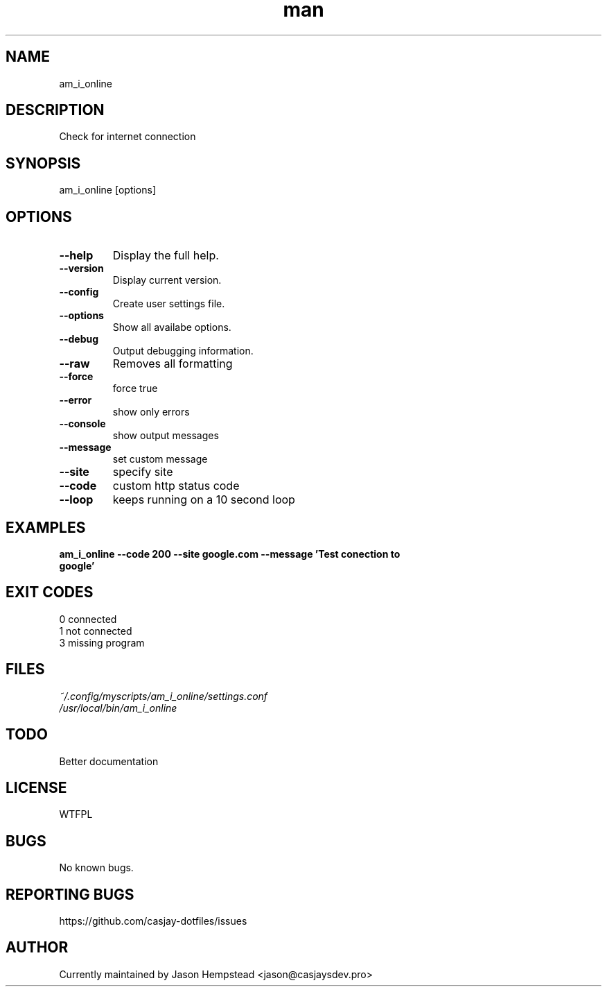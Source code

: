 .\" Manpage for am_i_online
.TH man 1 "14 July 2022" "202207202202-git" "am_i_online"

.SH NAME
am_i_online

.SH DESCRIPTION
Check for internet connection

.SH SYNOPSIS
am_i_online [options]

.SH OPTIONS
.TP
.B \-\-help
Display the full help.
.TP
.B \-\-version
Display current version.
.TP
.B \-\-config
Create user settings file.
.TP
.B \-\-options
Show all availabe options.
.TP
.B \-\-debug
Output debugging information.
.TP
.B \-\-raw
Removes all formatting
.TP
.B \-\-force          
force true
.TP
.B \-\-error    
show only errors
.TP
.B \-\-console  
show output messages
.TP
.B \-\-message  
set custom message
.TP
.B \-\-site     
specify site
.TP
.B \-\-code     
custom http status code
.TP
.B \-\-loop     
keeps running on a 10 second loop


.SH EXAMPLES
.TP
.B am_i_online \-\-code 200 \-\-site google.com \-\-message 'Test conection to google'

.SH EXIT CODES
.TP
0 connected
.TP
1 not connected
.TP
3 missing program

.SH FILES
.TP
.I
~/.config/myscripts/am_i_online/settings.conf
.TP
.I
/usr/local/bin/am_i_online

.SH TODO
Better documentation

.SH LICENSE
WTFPL

.SH BUGS
No known bugs.

.SH REPORTING BUGS
https://github.com/casjay-dotfiles/issues

.SH AUTHOR
Currently maintained by Jason Hempstead <jason@casjaysdev.pro>
